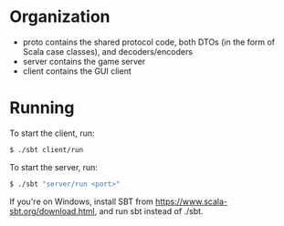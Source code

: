 * Organization

- proto contains the shared protocol code, both DTOs (in the form of Scala case classes), and decoders/encoders
- server contains the game server
- client contains the GUI client

* Running

To start the client, run:

#+BEGIN_SRC bash
$ ./sbt client/run
#+END_SRC

To start the server, run:

#+BEGIN_SRC bash
$ ./sbt "server/run <port>"
#+END_SRC

If you're on Windows, install SBT from [[https://www.scala-sbt.org/download.html]], and run sbt instead of ./sbt.
